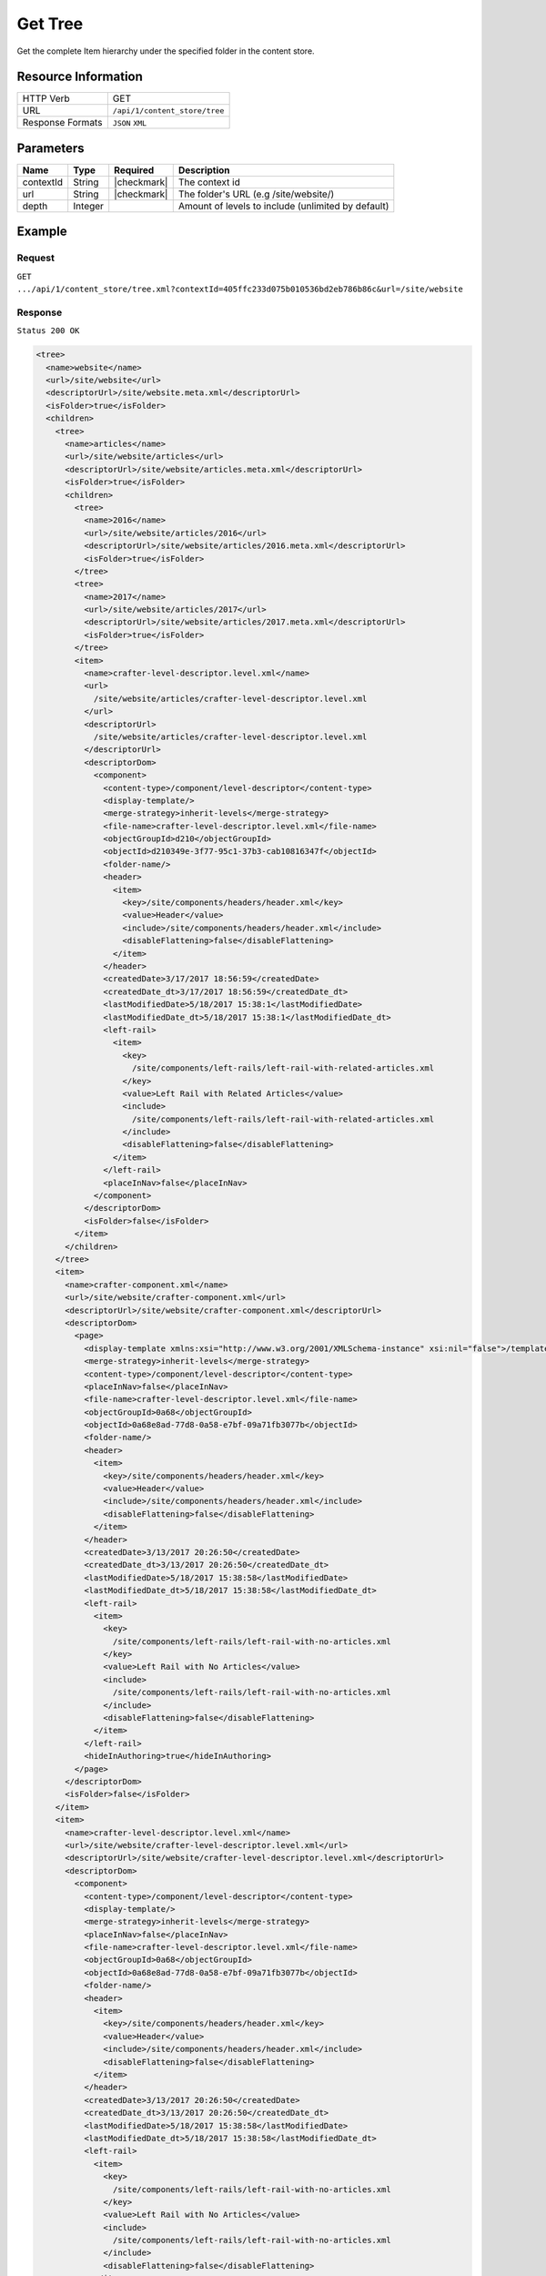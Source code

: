 .. .. include:: /includes/unicode-checkmark.rst

.. _crafter-core-api-content_store-tree:

========
Get Tree
========

Get the complete Item hierarchy under the specified folder in the content store.

--------------------
Resource Information
--------------------

+----------------------------+-------------------------------------------------------------+
|| HTTP Verb                 || GET                                                        |
+----------------------------+-------------------------------------------------------------+
|| URL                       || ``/api/1/content_store/tree``                              |
+----------------------------+-------------------------------------------------------------+
|| Response Formats          || ``JSON`` ``XML``                                           |
+----------------------------+-------------------------------------------------------------+

----------
Parameters
----------

+-------------+-------------+---------------+----------------------------------------------------+
|| Name       || Type       || Required     || Description                                       |
+=============+=============+===============+====================================================+
|| contextId  || String     || |checkmark|  || The context id                                    |
+-------------+-------------+---------------+----------------------------------------------------+
|| url        || String     || |checkmark|  || The folder's URL (e.g /site/website/)             |
+-------------+-------------+---------------+----------------------------------------------------+
|| depth      || Integer    ||              || Amount of levels to include (unlimited by default)|
+-------------+-------------+---------------+----------------------------------------------------+

-------
Example
-------

^^^^^^^
Request
^^^^^^^

``GET .../api/1/content_store/tree.xml?contextId=405ffc233d075b010536bd2eb786b86c&url=/site/website``

^^^^^^^^
Response
^^^^^^^^

``Status 200 OK``

.. code-block:: xml

  <tree>
    <name>website</name>
    <url>/site/website</url>
    <descriptorUrl>/site/website.meta.xml</descriptorUrl>
    <isFolder>true</isFolder>
    <children>
      <tree>
        <name>articles</name>
        <url>/site/website/articles</url>
        <descriptorUrl>/site/website/articles.meta.xml</descriptorUrl>
        <isFolder>true</isFolder>
        <children>
          <tree>
            <name>2016</name>
            <url>/site/website/articles/2016</url>
            <descriptorUrl>/site/website/articles/2016.meta.xml</descriptorUrl>
            <isFolder>true</isFolder>
          </tree>
          <tree>
            <name>2017</name>
            <url>/site/website/articles/2017</url>
            <descriptorUrl>/site/website/articles/2017.meta.xml</descriptorUrl>
            <isFolder>true</isFolder>
          </tree>
          <item>
            <name>crafter-level-descriptor.level.xml</name>
            <url>
              /site/website/articles/crafter-level-descriptor.level.xml
            </url>
            <descriptorUrl>
              /site/website/articles/crafter-level-descriptor.level.xml
            </descriptorUrl>
            <descriptorDom>
              <component>
                <content-type>/component/level-descriptor</content-type>
                <display-template/>
                <merge-strategy>inherit-levels</merge-strategy>
                <file-name>crafter-level-descriptor.level.xml</file-name>
                <objectGroupId>d210</objectGroupId>
                <objectId>d210349e-3f77-95c1-37b3-cab10816347f</objectId>
                <folder-name/>
                <header>
                  <item>
                    <key>/site/components/headers/header.xml</key>
                    <value>Header</value>
                    <include>/site/components/headers/header.xml</include>
                    <disableFlattening>false</disableFlattening>
                  </item>
                </header>
                <createdDate>3/17/2017 18:56:59</createdDate>
                <createdDate_dt>3/17/2017 18:56:59</createdDate_dt>
                <lastModifiedDate>5/18/2017 15:38:1</lastModifiedDate>
                <lastModifiedDate_dt>5/18/2017 15:38:1</lastModifiedDate_dt>
                <left-rail>
                  <item>
                    <key>
                      /site/components/left-rails/left-rail-with-related-articles.xml
                    </key>
                    <value>Left Rail with Related Articles</value>
                    <include>
                      /site/components/left-rails/left-rail-with-related-articles.xml
                    </include>
                    <disableFlattening>false</disableFlattening>
                  </item>
                </left-rail>
                <placeInNav>false</placeInNav>
              </component>
            </descriptorDom>
            <isFolder>false</isFolder>
          </item>
        </children>
      </tree>
      <item>
        <name>crafter-component.xml</name>
        <url>/site/website/crafter-component.xml</url>
        <descriptorUrl>/site/website/crafter-component.xml</descriptorUrl>
        <descriptorDom>
          <page>
            <display-template xmlns:xsi="http://www.w3.org/2001/XMLSchema-instance" xsi:nil="false">/templates/system/common/component.ftl</display-template>
            <merge-strategy>inherit-levels</merge-strategy>
            <content-type>/component/level-descriptor</content-type>
            <placeInNav>false</placeInNav>
            <file-name>crafter-level-descriptor.level.xml</file-name>
            <objectGroupId>0a68</objectGroupId>
            <objectId>0a68e8ad-77d8-0a58-e7bf-09a71fb3077b</objectId>
            <folder-name/>
            <header>
              <item>
                <key>/site/components/headers/header.xml</key>
                <value>Header</value>
                <include>/site/components/headers/header.xml</include>
                <disableFlattening>false</disableFlattening>
              </item>
            </header>
            <createdDate>3/13/2017 20:26:50</createdDate>
            <createdDate_dt>3/13/2017 20:26:50</createdDate_dt>
            <lastModifiedDate>5/18/2017 15:38:58</lastModifiedDate>
            <lastModifiedDate_dt>5/18/2017 15:38:58</lastModifiedDate_dt>
            <left-rail>
              <item>
                <key>
                  /site/components/left-rails/left-rail-with-no-articles.xml
                </key>
                <value>Left Rail with No Articles</value>
                <include>
                  /site/components/left-rails/left-rail-with-no-articles.xml
                </include>
                <disableFlattening>false</disableFlattening>
              </item>
            </left-rail>
            <hideInAuthoring>true</hideInAuthoring>
          </page>
        </descriptorDom>
        <isFolder>false</isFolder>
      </item>
      <item>
        <name>crafter-level-descriptor.level.xml</name>
        <url>/site/website/crafter-level-descriptor.level.xml</url>
        <descriptorUrl>/site/website/crafter-level-descriptor.level.xml</descriptorUrl>
        <descriptorDom>
          <component>
            <content-type>/component/level-descriptor</content-type>
            <display-template/>
            <merge-strategy>inherit-levels</merge-strategy>
            <placeInNav>false</placeInNav>
            <file-name>crafter-level-descriptor.level.xml</file-name>
            <objectGroupId>0a68</objectGroupId>
            <objectId>0a68e8ad-77d8-0a58-e7bf-09a71fb3077b</objectId>
            <folder-name/>
            <header>
              <item>
                <key>/site/components/headers/header.xml</key>
                <value>Header</value>
                <include>/site/components/headers/header.xml</include>
                <disableFlattening>false</disableFlattening>
              </item>
            </header>
            <createdDate>3/13/2017 20:26:50</createdDate>
            <createdDate_dt>3/13/2017 20:26:50</createdDate_dt>
            <lastModifiedDate>5/18/2017 15:38:58</lastModifiedDate>
            <lastModifiedDate_dt>5/18/2017 15:38:58</lastModifiedDate_dt>
            <left-rail>
              <item>
                <key>
                  /site/components/left-rails/left-rail-with-no-articles.xml
                </key>
                <value>Left Rail with No Articles</value>
                <include>
                  /site/components/left-rails/left-rail-with-no-articles.xml
                </include>
                <disableFlattening>false</disableFlattening>
              </item>
            </left-rail>
          </component>
        </descriptorDom>
        <isFolder>false</isFolder>
      </item>
      <tree>
        <name>entertainment</name>
        <url>/site/website/entertainment</url>
        <descriptorUrl>/site/website/entertainment.meta.xml</descriptorUrl>
        <isFolder>true</isFolder>
        <children>
          <item>
            <name>index.xml</name>
            <url>/site/website/entertainment/index.xml</url>
            <descriptorUrl>/site/website/entertainment/index.xml</descriptorUrl>
            <descriptorDom>
              <page>
                <content-type>/page/category-landing</content-type>
                <display-template>/templates/web/pages/category-landing.ftl</display-template>
                <merge-strategy>inherit-levels</merge-strategy>
                <placeInNav>true</placeInNav>
                <file-name>index.xml</file-name>
                <objectGroupId>167e</objectGroupId>
                <objectId>167e20e8-11c2-0f26-1802-b842a068c162</objectId>
                <folder-name>entertainment</folder-name>
                <header>
                  <item>
                    <key>/site/components/headers/header.xml</key>
                    <value>Header</value>
                    <include>/site/components/headers/header.xml</include>
                    <disableFlattening>false</disableFlattening>
                  </item>
                </header>
                <createdDate>3/14/2017 15:23:12</createdDate>
                <createdDate_dt>3/14/2017 15:23:12</createdDate_dt>
                <lastModifiedDate>3/21/2017 18:16:13</lastModifiedDate>
                <lastModifiedDate_dt>3/21/2017 18:16:13</lastModifiedDate_dt>
                <left-rail>
                  <item>
                    <key>
                      /site/components/left-rails/left-rail-with-no-articles.xml
                    </key>
                    <value>Left Rail with No Articles</value>
                    <include>
                      /site/components/left-rails/left-rail-with-no-articles.xml
                    </include>
                    <disableFlattening>false</disableFlattening>
                  </item>
                </left-rail>
                <internal-name>Entertainment</internal-name>
                <title>Entertainment</title>
                <orderDefault_f>10000</orderDefault_f>
                <category>entertainment</category>
                <max_articles>10</max_articles>
                <articles_title>Entertainment</articles_title>
              </page>
            </descriptorDom>
            <isFolder>false</isFolder>
          </item>
        </children>
      </tree>
      <tree>
        <name>health</name>
        <url>/site/website/health</url>
        <descriptorUrl>/site/website/health.meta.xml</descriptorUrl>
        <isFolder>true</isFolder>
        <children>
          <item>
            <name>index.xml</name>
            <url>/site/website/health/index.xml</url>
            <descriptorUrl>/site/website/health/index.xml</descriptorUrl>
            <descriptorDom>
              <page>
                <content-type>/page/category-landing</content-type>
                <display-template>/templates/web/pages/category-landing.ftl</display-template>
                <merge-strategy>inherit-levels</merge-strategy>
                <placeInNav>true</placeInNav>
                <file-name>index.xml</file-name>
                <objectGroupId>0557</objectGroupId>
                <objectId>05573d7a-3556-1ad0-6e34-9b085944fee2</objectId>
                <folder-name>health</folder-name>
                <header>
                  <item>
                    <key>/site/components/headers/header.xml</key>
                    <value>Header</value>
                    <include>/site/components/headers/header.xml</include>
                    <disableFlattening>false</disableFlattening>
                  </item>
                </header>
                <createdDate>3/14/2017 15:21:57</createdDate>
                <createdDate_dt>3/14/2017 15:21:57</createdDate_dt>
                <lastModifiedDate>3/28/2017 14:30:44</lastModifiedDate>
                <lastModifiedDate_dt>3/28/2017 14:30:44</lastModifiedDate_dt>
                <left-rail>
                  <item>
                    <key>
                      /site/components/left-rails/left-rail-with-no-articles.xml
                    </key>
                    <value>Left Rail with No Articles</value>
                    <include>
                      /site/components/left-rails/left-rail-with-no-articles.xml
                    </include>
                    <disableFlattening>false</disableFlattening>
                  </item>
                </left-rail>
                <orderDefault_f>9000</orderDefault_f>
                <internal-name>Health</internal-name>
                <title>Health</title>
                <category>health</category>
                <max_articles>10</max_articles>
                <articles_title>Health</articles_title>
              </page>
            </descriptorDom>
            <isFolder>false</isFolder>
          </item>
        </children>
      </tree>
      <item>
        <name>index.xml</name>
        <url>/site/website/index.xml</url>
        <descriptorUrl>/site/website/index.xml</descriptorUrl>
        <descriptorDom>
          <page>
            <content-type>/page/home</content-type>
            <display-template>/templates/web/pages/home.ftl</display-template>
            <merge-strategy>inherit-levels</merge-strategy>
            <placeInNav>false</placeInNav>
            <file-name>index.xml</file-name>
            <objectGroupId>8d7f</objectGroupId>
            <objectId>8d7f21fa-5e09-00aa-8340-853b7db302da</objectId>
            <folder-name/>
            <header>
              <item>
                <key>/site/components/headers/header.xml</key>
                <value>Header</value>
                <include>/site/components/headers/header.xml</include>
                <disableFlattening>false</disableFlattening>
              </item>
            </header>
            <createdDate>1/31/2017 16:18:14</createdDate>
            <createdDate_dt>1/31/2017 16:18:14</createdDate_dt>
            <lastModifiedDate>5/18/2017 15:52:21</lastModifiedDate>
            <lastModifiedDate_dt>5/18/2017 15:52:21</lastModifiedDate_dt>
            <left-rail>
              <item>
                <key>
                  /site/components/left-rails/left-rail-with-latest-articles.xml
                </key>
                <value>Left Rail with Latest Articles</value>
                <include>
                  /site/components/left-rails/left-rail-with-latest-articles.xml
                </include>
                <disableFlattening>false</disableFlattening>
              </item>
            </left-rail>
            <internal-name>Home</internal-name>
            <orderDefault_f>-1</orderDefault_f>
            <title>Editorial</title>
            <hero_text>
              <p>Aenean ornare velit lacus, ac varius enim ullamcorper eu. Proin aliquam facilisis ante interdum congue. Integer mollis, nisl amet convallis, porttitor magna ullamcorper, amet egestas mauris. Ut magna finibus nisi nec lacinia. Nam maximus erat id euismod egestas. Pellentesque sapien ac quam. Lorem ipsum dolor sit nullam.</p>
            </hero_text>
            <hero_title>
              <h1><span>Hi, I&rsquo;m Editorial</span></h1> <h3><span style="font-size: 1.5em;">by HTML5 UP</span></h3>
            </hero_title>
            <features>
              <item>
                <value>Quam lorem ipsum</value>
                <key>/site/components/features/quam-lorem-ipsum.xml</key>
                <include>/site/components/features/quam-lorem-ipsum.xml</include>
                <disableFlattening>false</disableFlattening>
              </item>
              <item>
                <key>/site/components/features/sapien-veroeros.xml</key>
                <value>Sapien Veroeros</value>
                <include>/site/components/features/sapien-veroeros.xml</include>
                <disableFlattening>false</disableFlattening>
              </item>
            </features>
            <hero_image>/static-assets/images/strawberries.jpg</hero_image>
            <features_title>Erat lacinia</features_title>
          </page>
        </descriptorDom>
        <isFolder>false</isFolder>
      </item>
      <tree>
        <name>search-results</name>
        <url>/site/website/search-results</url>
        <descriptorUrl>/site/website/search-results.meta.xml</descriptorUrl>
        <isFolder>true</isFolder>
        <children>
          <item>
            <name>index.xml</name>
            <url>/site/website/search-results/index.xml</url>
            <descriptorUrl>/site/website/search-results/index.xml</descriptorUrl>
            <descriptorDom>
              <page>
                <content-type>/page/search-results</content-type>
                <display-template>/templates/web/pages/search-results.ftl</display-template>
                <merge-strategy>inherit-levels</merge-strategy>
                <file-name>index.xml</file-name>
                <objectGroupId>864c</objectGroupId>
                <objectId>864c415c-2c0d-77ad-e42e-50f4f5882cb1</objectId>
                <folder-name>search-results</folder-name>
                <header>
                  <item>
                    <key>/site/components/headers/header.xml</key>
                    <value>Header</value>
                    <include>/site/components/headers/header.xml</include>
                    <disableFlattening>false</disableFlattening>
                  </item>
                </header>
                <createdDate>3/23/2017 23:47:15</createdDate>
                <createdDate_dt>3/23/2017 23:47:15</createdDate_dt>
                <lastModifiedDate>5/18/2017 19:52:59</lastModifiedDate>
                <lastModifiedDate_dt>5/18/2017 19:52:59</lastModifiedDate_dt>
                <left-rail>
                  <item>
                    <key>
                      /site/components/left-rails/left-rail-with-latest-articles.xml
                    </key>
                    <value>Left Rail with Latest Articles</value>
                    <include>
                      /site/components/left-rails/left-rail-with-latest-articles.xml
                    </include>
                    <disableFlattening>false</disableFlattening>
                  </item>
                </left-rail>
                <placeInNav>false</placeInNav>
                <internal-name>Search Results</internal-name>
                <title>Search Results</title>
              </page>
            </descriptorDom>
            <isFolder>false</isFolder>
          </item>
        </children>
      </tree>
      <tree>
        <name>style</name>
        <url>/site/website/style</url>
        <descriptorUrl>/site/website/style.meta.xml</descriptorUrl>
        <isFolder>true</isFolder>
        <children>
          <item>
            <name>index.xml</name>
            <url>/site/website/style/index.xml</url>
            <descriptorUrl>/site/website/style/index.xml</descriptorUrl>
            <descriptorDom>
              <page>
                <content-type>/page/category-landing</content-type>
                <display-template>/templates/web/pages/category-landing.ftl</display-template>
                <merge-strategy>inherit-levels</merge-strategy>
                <placeInNav>true</placeInNav>
                <file-name>index.xml</file-name>
                <objectGroupId>102f</objectGroupId>
                <objectId>102fb288-0dd8-806c-7651-2dd8838ca016</objectId>
                <folder-name>style</folder-name>
                <header>
                  <item>
                    <key>/site/components/headers/header.xml</key>
                    <value>Header</value>
                    <include>/site/components/headers/header.xml</include>
                    <disableFlattening>false</disableFlattening>
                  </item>
                </header>
                <createdDate>3/13/2017 22:26:52</createdDate>
                <createdDate_dt>3/13/2017 22:26:52</createdDate_dt>
                <lastModifiedDate>3/21/2017 18:15:50</lastModifiedDate>
                <lastModifiedDate_dt>3/21/2017 18:15:50</lastModifiedDate_dt>
                <left-rail>
                  <item>
                    <key>
                      /site/components/left-rails/left-rail-with-no-articles.xml
                    </key>
                    <value>Left Rail with No Articles</value>
                    <include>
                      /site/components/left-rails/left-rail-with-no-articles.xml
                    </include>
                    <disableFlattening>false</disableFlattening>
                  </item>
                </left-rail>
                <internal-name>Style</internal-name>
                <title>Style</title>
                <orderDefault_f>8000</orderDefault_f>
                <category>style</category>
                <max_articles>10</max_articles>
                <articles_title>Style</articles_title>
              </page>
            </descriptorDom>
            <isFolder>false</isFolder>
          </item>
        </children>
      </tree>
      <tree>
        <name>technology</name>
        <url>/site/website/technology</url>
        <descriptorUrl>/site/website/technology.meta.xml</descriptorUrl>
        <isFolder>true</isFolder>
        <children>
          <item>
            <name>index.xml</name>
            <url>/site/website/technology/index.xml</url>
            <descriptorUrl>/site/website/technology/index.xml</descriptorUrl>
            <descriptorDom>
              <page>
                <content-type>/page/category-landing</content-type>
                <display-template>/templates/web/pages/category-landing.ftl</display-template>
                <merge-strategy>inherit-levels</merge-strategy>
                <placeInNav>true</placeInNav>
                <file-name>index.xml</file-name>
                <objectGroupId>49c9</objectGroupId>
                <objectId>49c9c85d-5349-158a-3001-a5d66f3ce168</objectId>
                <folder-name>technology</folder-name>
                <header>
                  <item>
                    <key>/site/components/headers/header.xml</key>
                    <value>Header</value>
                    <include>/site/components/headers/header.xml</include>
                    <disableFlattening>false</disableFlattening>
                  </item>
                </header>
                <createdDate>3/14/2017 15:24:15</createdDate>
                <createdDate_dt>3/14/2017 15:24:15</createdDate_dt>
                <lastModifiedDate>3/21/2017 18:16:22</lastModifiedDate>
                <lastModifiedDate_dt>3/21/2017 18:16:22</lastModifiedDate_dt>
                <left-rail>
                  <item>
                    <key>
                      /site/components/left-rails/left-rail-with-no-articles.xml
                    </key>
                    <value>Left Rail with No Articles</value>
                    <include>
                      /site/components/left-rails/left-rail-with-no-articles.xml
                    </include>
                    <disableFlattening>false</disableFlattening>
                  </item>
                </left-rail>
                <orderDefault_f>11000</orderDefault_f>
                <internal-name>Technology</internal-name>
                <title>Technology</title>
                <category>technology</category>
                <max_articles>10</max_articles>
                <articles_title>Technology</articles_title>
              </page>
            </descriptorDom>
            <isFolder>false</isFolder>
          </item>
        </children>
      </tree>
    </children>
  </tree>

---------
Responses
---------

+---------+----------------------------------+-----------------------------------------------+
|| Status || Location                        || Response Body                                |
+=========+==================================+===============================================+
|| 200    ||                                 || See example above.                           |
+---------+----------------------------------+-----------------------------------------------+
|| 404    ||                                 || ``"No folder found at /site/website"``       |
+---------+----------------------------------+-----------------------------------------------+
|| 500    ||                                 || ``"Internal server error"``                  |
+---------+----------------------------------+-----------------------------------------------+
